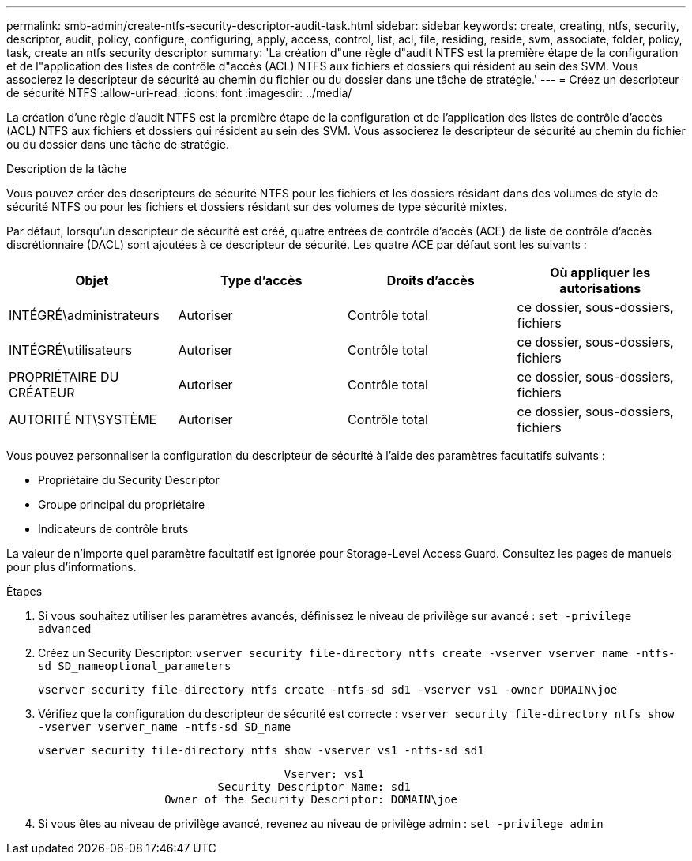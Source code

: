 ---
permalink: smb-admin/create-ntfs-security-descriptor-audit-task.html 
sidebar: sidebar 
keywords: create, creating, ntfs, security, descriptor, audit, policy, configure, configuring, apply, access, control, list, acl, file, residing, reside, svm, associate, folder, policy, task, create an ntfs security descriptor 
summary: 'La création d"une règle d"audit NTFS est la première étape de la configuration et de l"application des listes de contrôle d"accès (ACL) NTFS aux fichiers et dossiers qui résident au sein des SVM. Vous associerez le descripteur de sécurité au chemin du fichier ou du dossier dans une tâche de stratégie.' 
---
= Créez un descripteur de sécurité NTFS
:allow-uri-read: 
:icons: font
:imagesdir: ../media/


[role="lead"]
La création d'une règle d'audit NTFS est la première étape de la configuration et de l'application des listes de contrôle d'accès (ACL) NTFS aux fichiers et dossiers qui résident au sein des SVM. Vous associerez le descripteur de sécurité au chemin du fichier ou du dossier dans une tâche de stratégie.

.Description de la tâche
Vous pouvez créer des descripteurs de sécurité NTFS pour les fichiers et les dossiers résidant dans des volumes de style de sécurité NTFS ou pour les fichiers et dossiers résidant sur des volumes de type sécurité mixtes.

Par défaut, lorsqu'un descripteur de sécurité est créé, quatre entrées de contrôle d'accès (ACE) de liste de contrôle d'accès discrétionnaire (DACL) sont ajoutées à ce descripteur de sécurité. Les quatre ACE par défaut sont les suivants :

|===
| Objet | Type d'accès | Droits d'accès | Où appliquer les autorisations 


 a| 
INTÉGRÉ\administrateurs
 a| 
Autoriser
 a| 
Contrôle total
 a| 
ce dossier, sous-dossiers, fichiers



 a| 
INTÉGRÉ\utilisateurs
 a| 
Autoriser
 a| 
Contrôle total
 a| 
ce dossier, sous-dossiers, fichiers



 a| 
PROPRIÉTAIRE DU CRÉATEUR
 a| 
Autoriser
 a| 
Contrôle total
 a| 
ce dossier, sous-dossiers, fichiers



 a| 
AUTORITÉ NT\SYSTÈME
 a| 
Autoriser
 a| 
Contrôle total
 a| 
ce dossier, sous-dossiers, fichiers

|===
Vous pouvez personnaliser la configuration du descripteur de sécurité à l'aide des paramètres facultatifs suivants :

* Propriétaire du Security Descriptor
* Groupe principal du propriétaire
* Indicateurs de contrôle bruts


La valeur de n'importe quel paramètre facultatif est ignorée pour Storage-Level Access Guard. Consultez les pages de manuels pour plus d'informations.

.Étapes
. Si vous souhaitez utiliser les paramètres avancés, définissez le niveau de privilège sur avancé : `set -privilege advanced`
. Créez un Security Descriptor: `vserver security file-directory ntfs create -vserver vserver_name -ntfs-sd SD_nameoptional_parameters`
+
`vserver security file-directory ntfs create -ntfs-sd sd1 -vserver vs1 -owner DOMAIN\joe`

. Vérifiez que la configuration du descripteur de sécurité est correcte : `vserver security file-directory ntfs show -vserver vserver_name -ntfs-sd SD_name`
+
[listing]
----
vserver security file-directory ntfs show -vserver vs1 -ntfs-sd sd1
----
+
[listing]
----
                                     Vserver: vs1
                           Security Descriptor Name: sd1
                   Owner of the Security Descriptor: DOMAIN\joe
----
. Si vous êtes au niveau de privilège avancé, revenez au niveau de privilège admin : `set -privilege admin`

